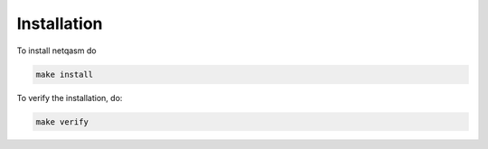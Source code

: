 Installation
============

To install netqasm do

.. code-block:: bash

   make install

To verify the installation, do:

.. code-block:: bash

   make verify
